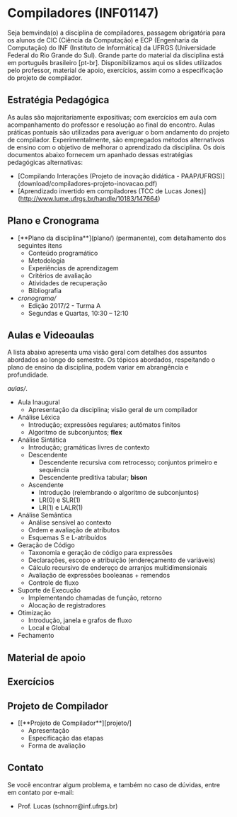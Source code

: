 * Compiladores (INF01147)

Seja bemvinda(o) a disciplina de compiladores, passagem obrigatória
para os alunos de CIC (Ciência da Computação) e ECP (Engenharia da
Computação) do INF (Instituto de Informática) da UFRGS (Universidade
Federal do Rio Grande do Sul). Grande parte do material da disciplina
está em português brasileiro [pt-br]. Disponibilizamos aqui os slides
utilizados pelo professor, material de apoio, exercícios, assim como a
especificação do projeto de compilador.

** Estratégia Pedagógica

As aulas são majoritariamente expositivas; com exercícios em aula com
acompanhamento do professor e resolução ao final do encontro. Aulas
práticas pontuais são utilizadas para averiguar o bom andamento do
projeto de compilador. Experimentalmente, são empregados métodos
alternativos de ensino com o objetivo de melhorar o aprendizado
da disciplina. Os dois documentos abaixo fornecem um apanhado dessas
estratégias pedagógicas alternativas:

- [Compilando Interações (Projeto de inovação didática - PAAP/UFRGS)](download/compiladores-projeto-inovacao.pdf)
- [Aprendizado invertido em compiladores (TCC de Lucas Jones)](http://www.lume.ufrgs.br/handle/10183/147664)

** Plano e Cronograma

- [**Plano da disciplina**](plano/) (permanente), com detalhamento dos seguintes itens
  - Conteúdo programático
  - Metodologia
  - Experiências de aprendizagem
  - Critérios de avaliação
  - Atividades de recuperação
  - Bibliografia
- [[Cronograma][cronograma/]]
  - Edição 2017/2 - Turma A
  - Segundas e Quartas, 10:30 – 12:10

** Aulas e Videoaulas

A lista abaixo apresenta uma visão geral com detalhes dos assuntos
abordados ao longo do semestre. Os tópicos abordados, respeitando o
plano de ensino da disciplina, podem variar em abrangência e
profundidade.

#+BEGIN_CENTER
[[**Acesse o material das aulas e videoaulas**][aulas/]].
#+END_CENTER

- Aula Inaugural
  - Apresentação da disciplina; visão geral de um compilador
- Análise Léxica
  - Introdução; expressões regulares; autômatos finitos
  - Algoritmo de subconjuntos; *flex*
- Análise Sintática
  - Introdução; gramáticas livres de contexto
  - Descendente
    - Descendente recursiva com retrocesso; conjuntos primeiro e sequência
    - Descendente preditiva tabular; *bison*
  - Ascendente
    - Introdução (relembrando o algoritmo de subconjuntos)
    - LR(0) e SLR(1)
    - LR(1) e LALR(1)
- Análise Semântica
  - Análise sensível ao contexto
  - Ordem e avaliação de atributos
  - Esquemas S e L-atribuídos
- Geração de Código
  - Taxonomia e geração de código para expressões
  - Declarações, escopo e atribuição (endereçamento de variáveis)
  - Cálculo recursivo de endereço de arranjos multidimensionais
  - Avaliação de expressões booleanas + remendos
  - Controle de fluxo
- Suporte de Execução
  - Implementando chamadas de função, retorno
  - Alocação de registradores
- Otimização
  - Introdução, janela e grafos de fluxo
  - Local e Global
- Fechamento

** Material de apoio

** Exercícios

** Projeto de Compilador

- [[**Projeto de Compilador**][projeto/]
  - Apresentação
  - Especificação das etapas
  - Forma de avaliação

** Contato

Se você encontrar algum problema, e também no caso de dúvidas, entre em contato por e-mail:
- Prof. Lucas (schnorr@inf.ufrgs.br)
